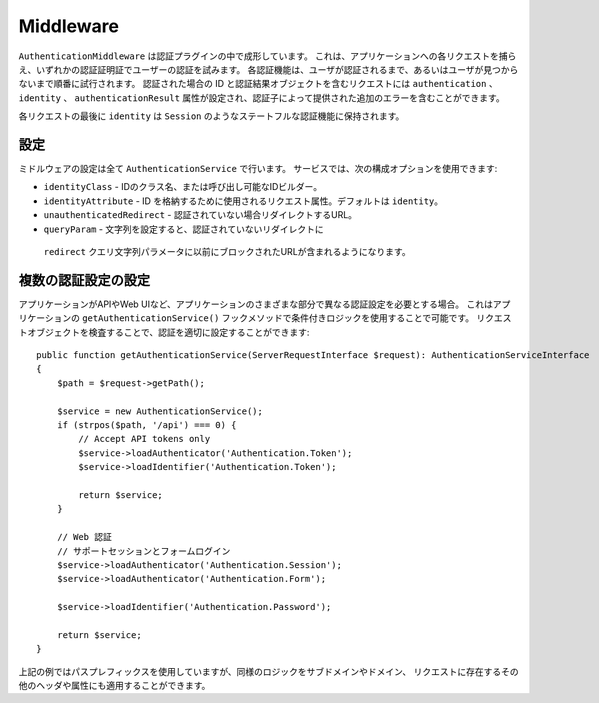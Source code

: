 Middleware
##########

``AuthenticationMiddleware`` は認証プラグインの中で成形しています。
これは、アプリケーションへの各リクエストを捕らえ、いずれかの認証証明証でユーザーの認証を試みます。
各認証機能は、ユーザが認証されるまで、あるいはユーザが見つからないまで順番に試行されます。
認証された場合の ID と認証結果オブジェクトを含むリクエストには ``authentication`` 、``identity`` 、 ``authenticationResult``
属性が設定され、認証子によって提供された追加のエラーを含むことができます。

各リクエストの最後に ``identity`` は ``Session`` のようなステートフルな認証機能に保持されます。

設定
=========

ミドルウェアの設定は全て ``AuthenticationService`` で行います。
サービスでは、次の構成オプションを使用できます:

- ``identityClass`` - IDのクラス名、または呼び出し可能なIDビルダー。
- ``identityAttribute`` - ID を格納するために使用されるリクエスト属性。デフォルトは ``identity``。
- ``unauthenticatedRedirect`` - 認証されていない場合リダイレクトするURL。
- ``queryParam`` - 文字列を設定すると、認証されていないリダイレクトに
 ``redirect`` クエリ文字列パラメータに以前にブロックされたURLが含まれるようになります。


複数の認証設定の設定
=========================

アプリケーションがAPIやWeb UIなど、アプリケーションのさまざまな部分で異なる認証設定を必要とする場合。
これはアプリケーションの ``getAuthenticationService()`` フックメソッドで条件付きロジックを使用することで可能です。
リクエストオブジェクトを検査することで、認証を適切に設定することができます::

    public function getAuthenticationService(ServerRequestInterface $request): AuthenticationServiceInterface
    {
        $path = $request->getPath();

        $service = new AuthenticationService();
        if (strpos($path, '/api') === 0) {
            // Accept API tokens only
            $service->loadAuthenticator('Authentication.Token');
            $service->loadIdentifier('Authentication.Token');

            return $service;
        }

        // Web 認証
        // サポートセッションとフォームログイン
        $service->loadAuthenticator('Authentication.Session');
        $service->loadAuthenticator('Authentication.Form');

        $service->loadIdentifier('Authentication.Password');

        return $service;
    }

上記の例ではパスプレフィックスを使用していますが、同様のロジックをサブドメインやドメイン、
リクエストに存在するその他のヘッダや属性にも適用することができます。